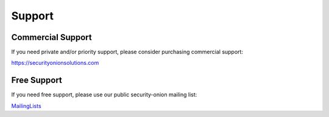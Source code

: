 Support
=======

Commercial Support
------------------

If you need private and/or priority support, please consider purchasing
commercial support:

https://securityonionsolutions.com

Free Support
------------

If you need free support, please use our public security-onion mailing
list:

`MailingLists <MailingLists>`__
